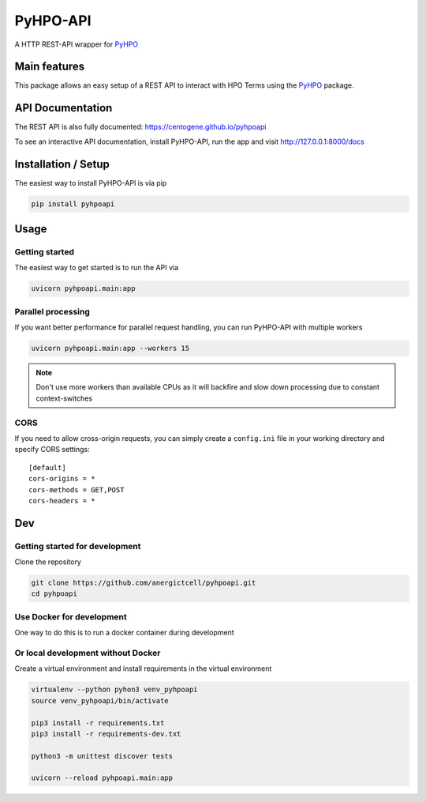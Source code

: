 *********
PyHPO-API
*********

A HTTP REST-API wrapper for `PyHPO`_

Main features
=============
This package allows an easy setup of a REST API to interact with HPO Terms using the `PyHPO`_ package.


API Documentation
=================
The REST API is also fully documented: https://centogene.github.io/pyhpoapi

To see an interactive API documentation, install PyHPO-API, run the app and visit http://127.0.0.1:8000/docs


Installation / Setup
====================

The easiest way to install PyHPO-API is via pip

.. code:: bash

    pip install pyhpoapi


Usage
=====

Getting started
---------------
The easiest way to get started is to run the API via

.. code:: bash

    uvicorn pyhpoapi.main:app


Parallel processing
-------------------
If you want better performance for parallel request handling,
you can run PyHPO-API with multiple workers

.. code:: bash

    uvicorn pyhpoapi.main:app --workers 15 


.. note::

    Don't use more workers than available CPUs as it will backfire
    and slow down processing due to constant context-switches

CORS
----
If you need to allow cross-origin requests, you can simply create
a ``config.ini`` file in your working directory and specify CORS settings::

    [default]
    cors-origins = *
    cors-methods = GET,POST
    cors-headers = *


Dev
===

Getting started for development
-------------------------------
Clone the repository

.. code:: bash

    git clone https://github.com/anergictcell/pyhpoapi.git
    cd pyhpoapi


Use Docker for development
--------------------------
One way to do this is to run a docker container during development

.. code:: bash
    docker run --rm -v $(pwd):/src -p 8000:8000 -it python:3.9-slim-buster bash

    cd src
    pip3 install -r requirements.txt
    pip3 install -r requirements-dev.txt

    python3 -m unittest discover tests

    uvicorn --host 0.0.0.0 --reload pyhpoapi.main:app


Or local development without Docker
-----------------------------------

Create a virtual environment and install requirements in the virtual environment


.. code:: bash

    virtualenv --python pyhon3 venv_pyhpoapi
    source venv_pyhpoapi/bin/activate

    pip3 install -r requirements.txt
    pip3 install -r requirements-dev.txt

    python3 -m unittest discover tests

    uvicorn --reload pyhpoapi.main:app


.. _PyHPO: https://github.com/Centogene/pyhpo
